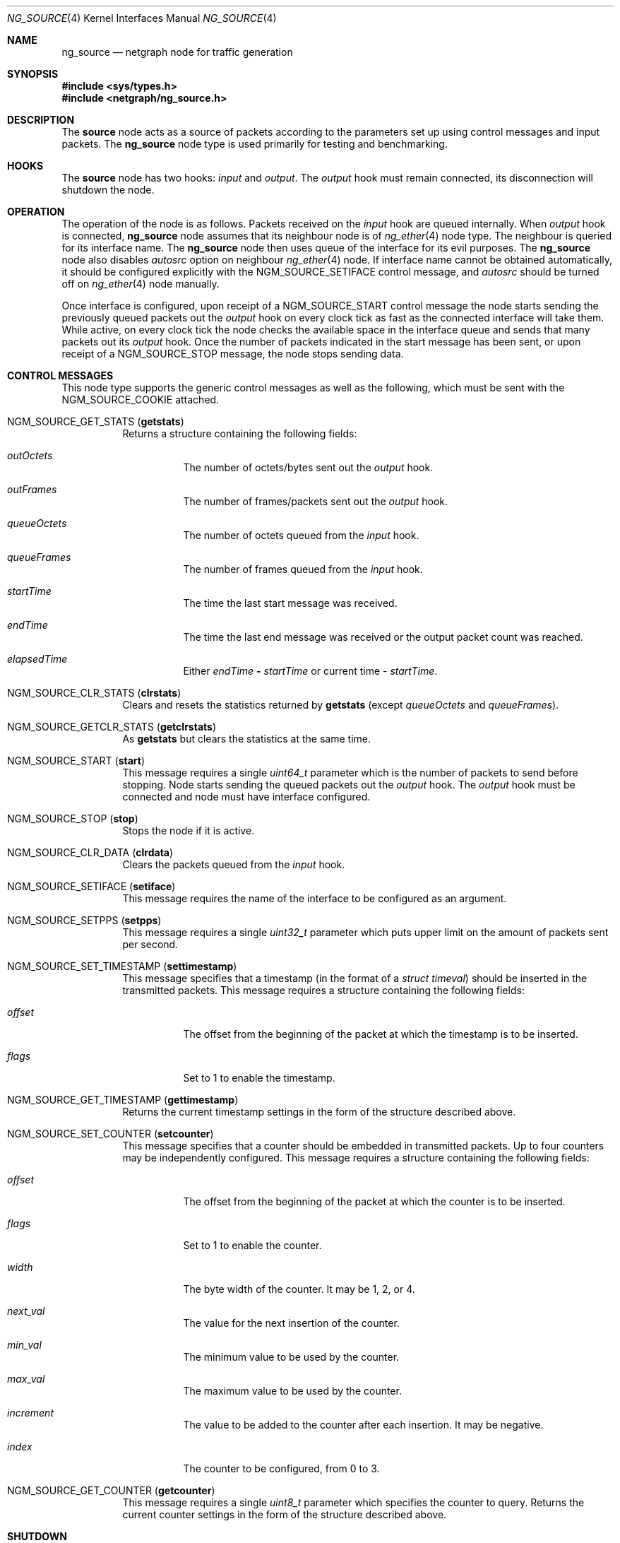 .\" Copyright 2002-2007 Sandvine Inc.
.\" All rights reserved.
.\"
.\" Subject to the following obligations and disclaimer of warranty, use and
.\" redistribution of this software, in source or object code forms, with or
.\" without modifications are expressly permitted by Sandvine Inc.; provided,
.\" however, that:
.\" 1. Any and all reproductions of the source or object code must include the
.\"    copyright notice above and the following disclaimer of warranties; and
.\" 2. No rights are granted, in any manner or form, to use Sandvine Inc.
.\"    trademarks, including the mark "SANDVINE" on advertising, endorsements,
.\"    or otherwise except as such appears in the above copyright notice or in
.\"    the software.
.\"
.\" THIS SOFTWARE IS BEING PROVIDED BY SANDVINE "AS IS", AND TO THE MAXIMUM
.\" EXTENT PERMITTED BY LAW, SANDVINE MAKES NO REPRESENTATIONS OR WARRANTIES,
.\" EXPRESS OR IMPLIED, REGARDING THIS SOFTWARE, INCLUDING WITHOUT LIMITATION,
.\" ANY AND ALL IMPLIED WARRANTIES OF MERCHANTABILITY, FITNESS FOR A PARTICULAR
.\" PURPOSE, OR NON-INFRINGEMENT.  SANDVINE DOES NOT WARRANT, GUARANTEE, OR
.\" MAKE ANY REPRESENTATIONS REGARDING THE USE OF, OR THE RESULTS OF THE
.\" USE OF THIS SOFTWARE IN TERMS OF ITS CORRECTNESS, ACCURACY, RELIABILITY
.\" OR OTHERWISE.  IN NO EVENT SHALL SANDVINE BE LIABLE FOR ANY DAMAGES
.\" RESULTING FROM OR ARISING OUT OF ANY USE OF THIS SOFTWARE, INCLUDING
.\" WITHOUT LIMITATION, ANY DIRECT, INDIRECT, INCIDENTAL, SPECIAL, EXEMPLARY,
.\" PUNITIVE, OR CONSEQUENTIAL DAMAGES, PROCUREMENT OF SUBSTITUTE GOODS OR
.\" SERVICES, LOSS OF USE, DATA OR PROFITS, HOWEVER CAUSED AND UNDER ANY
.\" THEORY OF LIABILITY, WHETHER IN CONTRACT, STRICT LIABILITY, OR TORT
.\" (INCLUDING NEGLIGENCE OR OTHERWISE) ARISING IN ANY WAY OUT OF THE USE OF
.\" THIS SOFTWARE, EVEN IF SANDVINE IS ADVISED OF THE POSSIBILITY OF SUCH
.\" DAMAGE.
.\"
.\" Author: Dave Chapeskie
.\" $FreeBSD: src/share/man/man4/ng_source.4,v 1.14 2007/03/02 12:55:24 emaste Exp $
.\"
.Dd March 1, 2007
.Dt NG_SOURCE 4
.Os
.Sh NAME
.Nm ng_source
.Nd netgraph node for traffic generation
.Sh SYNOPSIS
.In sys/types.h
.In netgraph/ng_source.h
.Sh DESCRIPTION
The
.Nm source
node acts as a source of packets according to the parameters set up
using control messages and input packets.
The
.Nm
node type is used primarily for testing and benchmarking.
.Sh HOOKS
The
.Nm source
node has two hooks:
.Va input
and
.Va output .
The
.Va output
hook must remain connected, its disconnection will shutdown the node.
.Sh OPERATION
The operation of the node is as follows.
Packets received on the
.Va input
hook are queued internally.
When
.Va output
hook is connected,
.Nm
node assumes that its neighbour node is of
.Xr ng_ether 4
node type.
The neighbour is queried for its interface name.
The
.Nm
node then uses queue of the interface for its evil purposes.
The
.Nm
node also disables
.Va autosrc
option on neighbour
.Xr ng_ether 4
node.
If interface name cannot be obtained automatically, it should
be configured explicitly with the
.Dv NGM_SOURCE_SETIFACE
control message, and
.Va autosrc
should be turned off on
.Xr ng_ether 4
node manually.
.Pp
Once interface is configured, upon receipt of a
.Dv NGM_SOURCE_START
control message the node starts sending
the previously queued packets out the
.Va output
hook on every clock tick as fast
as the connected interface will take them.
While active, on every clock tick the node checks the available space
in the interface queue and sends that many packets out its
.Va output
hook.
Once the number of packets indicated in the start message has been
sent, or upon receipt of a
.Dv NGM_SOURCE_STOP
message, the node stops sending data.
.Sh CONTROL MESSAGES
This node type supports the generic control messages as well as the following,
which must be sent with the
.Dv NGM_SOURCE_COOKIE
attached.
.Bl -tag -width indent
.It Dv NGM_SOURCE_GET_STATS Pq Ic getstats
Returns a structure containing the following fields:
.Bl -tag -width indent
.It Va outOctets
The number of octets/bytes sent out the
.Va output
hook.
.It Va outFrames
The number of frames/packets sent out the
.Va output
hook.
.It Va queueOctets
The number of octets queued from the
.Va input
hook.
.It Va queueFrames
The number of frames queued from the
.Va input
hook.
.It Va startTime
The time the last start message was received.
.It Va endTime
The time the last end message was received or
the output packet count was reached.
.It Va elapsedTime
Either
.Va endTime Li \- Va startTime
or current time
\-
.Va startTime .
.El
.It Dv NGM_SOURCE_CLR_STATS Pq Ic clrstats
Clears and resets the statistics returned by
.Ic getstats
(except
.Va queueOctets
and
.Va queueFrames ) .
.It Dv NGM_SOURCE_GETCLR_STATS Pq Ic getclrstats
As
.Ic getstats
but clears the statistics at the same time.
.It Dv NGM_SOURCE_START Pq Ic start
This message requires a single
.Vt uint64_t
parameter which is the number of packets to
send before stopping.
Node starts sending the queued packets out the
.Va output
hook.
The
.Va output
hook must be connected and node must have
interface configured.
.It Dv NGM_SOURCE_STOP Pq Ic stop
Stops the node if it is active.
.It Dv NGM_SOURCE_CLR_DATA Pq Ic clrdata
Clears the packets queued from the
.Va input
hook.
.It Dv NGM_SOURCE_SETIFACE Pq Ic setiface
This message requires the name of the interface
to be configured as an argument.
.It Dv NGM_SOURCE_SETPPS Pq Ic setpps
This message requires a single
.Vt uint32_t
parameter which puts upper limit on the amount of packets
sent per second.
.It Dv NGM_SOURCE_SET_TIMESTAMP Pq Ic settimestamp
This message specifies that a timestamp (in the format of a
.Vt "struct timeval" )
should be inserted in the transmitted packets.
This message requires a structure containing the following fields:
.Bl -tag -width indent
.It Va offset
The offset from the beginning of the packet at which the timestamp is to be
inserted.
.It Va flags
Set to 1 to enable the timestamp.
.El
.It Dv NGM_SOURCE_GET_TIMESTAMP Pq Ic gettimestamp
Returns the current timestamp settings in the form of the structure described
above.
.It Dv NGM_SOURCE_SET_COUNTER Pq Ic setcounter
This message specifies that a counter should be embedded in transmitted
packets.
Up to four counters may be independently configured.
This message requires a structure containing the following fields:
.Bl -tag -width indent
.It Va offset
The offset from the beginning of the packet at which the counter is to be
inserted.
.It Va flags
Set to 1 to enable the counter.
.It Va width
The byte width of the counter.
It may be 1, 2, or 4.
.It Va next_val
The value for the next insertion of the counter.
.It Va min_val
The minimum value to be used by the counter.
.It Va max_val
The maximum value to be used by the counter.
.It Va increment
The value to be added to the counter after each insertion.
It may be negative.
.It Va index
The counter to be configured, from 0 to 3.
.El
.It Dv NGM_SOURCE_GET_COUNTER Pq Ic getcounter
This message requires a single
.Vt uint8_t
parameter which specifies the counter to query.
Returns the current counter settings in the form of the structure described
above.
.El
.Sh SHUTDOWN
This node shuts down upon receipt of a
.Dv NGM_SHUTDOWN
control message, when all hooks have been disconnected, or when the
.Va output
hook has been disconnected.
.Sh EXAMPLES
Attach the node to an
.Xr ng_ether 4
node for an interface.
If
.Nm ng_ether
is
not already loaded you will need to do so.
For example, these commands
load the
.Nm ng_ether
module and attach the
.Va output
hook of a new
.Nm source
node to
.Va orphans
hook of the
.Li bge0:
.Nm ng_ether
node.
.Bd -literal -offset indent
kldload ng_ether
ngctl mkpeer bge0: source orphans output
.Ed
.Pp
At this point the new node can be referred to as
.Dq Li bge0:orphans .
The
node can be given its own name like this:
.Pp
.Dl "ngctl name bge0:orphans src0"
.Pp
After which it can be referred to as
.Dq Li src0: .
.Pp
Once created, packets can be sent to the node as raw binary data.
Each packet must be delivered in a separate netgraph message.
.Pp
The following example uses a short Perl script to convert the hex
representation of an ICMP packet to binary and deliver it to the
.Nm source
node's
.Va input
hook via
.Xr nghook 8 :
.Bd -literal -offset indent
perl -pe 's/(..)[ \et\en]*/chr(hex($1))/ge' <<EOF | nghook src0: input
ff ff ff ff ff ff 00 00 00 00 00 00 08 00 45 00
00 54 cb 13 00 00 40 01 b9 87 c0 a8 2b 65 0a 00
00 01 08 00 f8 d0 c9 76 00 00 45 37 01 73 00 01
04 0a 08 09 0a 0b 0c 0d 0e 0f 10 11 12 13 14 15
16 17 18 19 1a 1b 1c 1d 1e 1f 20 21 22 23 24 25
26 27 28 29 2a 2b 2c 2d 2e 2f 30 31 32 33 34 35
36 37
EOF
.Ed
.Pp
To check that the node has queued these packets you can get the node
statistics:
.Bd -literal -offset indent
ngctl msg bge0:orphans getstats
Args:   { queueOctets=64 queueFrames=1 }
.Ed
.Pp
Send as many packets as required out the
.Va output
hook:
.Pp
.Dl "ngctl msg bge0:orphans start 16"
.Pp
Either wait for them to be sent (periodically fetching stats if desired)
or send the stop message:
.Pp
.Dl "ngctl msg bge0:orphans stop"
.Pp
Check the statistics (here we use
.Ic getclrstats
to also clear the statistics):
.Bd -literal -offset indent
ngctl msg bge0:orphans getclrstats
Args:   { outOctets=1024 outFrames=16 queueOctets=64 queueFrames=1
startTime={ tv_sec=1035305880 tv_usec=758036 } endTime={ tv_sec=1035305880
tv_usec=759041 } elapsedTime={ tv_usec=1005 } }
.Ed
.Pp
The times are from
.Vt "struct timeval" Ns s ,
the
.Va tv_sec
field is seconds since
the Epoch and can be converted into a date string via TCL's [clock
format] or via the
.Xr date 1
command:
.Bd -literal -offset indent
date -r 1035305880
Tue Oct 22 12:58:00 EDT 2002
.Ed
.Sh SEE ALSO
.Xr netgraph 4 ,
.Xr ng_echo 4 ,
.Xr ng_hole 4 ,
.Xr ng_tee 4 ,
.Xr ngctl 8 ,
.Xr nghook 8
.Sh HISTORY
The
.Nm
node type was implemented in
.Fx 4.8 .
.Sh AUTHORS
.An Dave Chapeskie
